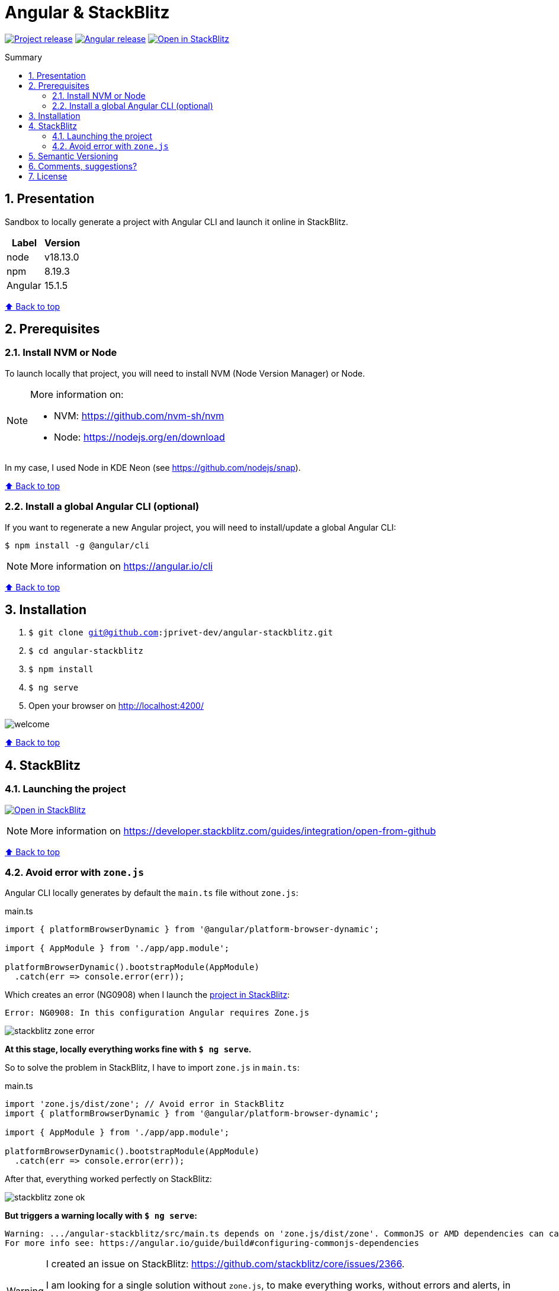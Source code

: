 :toc: macro
:toc-title: Summary
:toclevels: 3
:numbered:

ifndef::env-github[:icons: font]
ifdef::env-github[]
:status:
:outfilesuffix: .adoc
:caution-caption: :fire:
:important-caption: :exclamation:
:note-caption: :paperclip:
:tip-caption: :bulb:
:warning-caption: :warning:
endif::[]

:back_to_top_target: top-target
:back_to_top_label: ⬆ Back to top
:back_to_top: <<{back_to_top_target},{back_to_top_label}>>

:main_title: Angular & StackBlitz
:git_project: angular-stackblitz
:git_username: jprivet-dev
:git_url: https://github.com/{git_username}/{git_project}
:git_clone_ssh: git@github.com:{git_username}/{git_project}.git
:stackblitz_from_github: https://stackblitz.com/github/{git_username}/{git_project}/tree/main

// Releases
:project_release: v1.1501.2.0
:node_release: v18.13.0
:npm_release: 8.19.3
:angular_release: 15.1.5

[#{back_to_top_target}]
= {main_title}

image:https://badgen.net/badge/release/{project_release}/blue[Project release,link={git_url}/releases/tag/{project_release}]
image:https://badgen.net/badge/angular/{angular_release}/d93630[Angular release,link=https://github.com/angular/angular/releases/tag/{angular_release}]
image:https://developer.stackblitz.com/img/open_in_stackblitz_small.svg[Open in StackBlitz,link={stackblitz_from_github}]

toc::[]

== Presentation

Sandbox to locally generate a project with Angular CLI and launch it online in StackBlitz.

|===
| Label | Version

| node | {node_release}
| npm | {npm_release}
| Angular | {angular_release}
|===

{back_to_top}

== Prerequisites

=== Install NVM or Node

To launch locally that project, you will need to install NVM (Node Version Manager) or Node.

[NOTE]
====
More information on:

* NVM: https://github.com/nvm-sh/nvm
* Node: https://nodejs.org/en/download
====

In my case, I used Node in KDE Neon (see https://github.com/nodejs/snap).

{back_to_top}

=== Install a global Angular CLI (optional)

If you want to regenerate a new Angular project, you will need to install/update a global Angular CLI:

```
$ npm install -g @angular/cli
```

NOTE: More information on https://angular.io/cli

{back_to_top}

== Installation

. `$ git clone {git_clone_ssh}`
. `$ cd {git_project}`
. `$ npm install`
. `$ ng serve`
. Open your browser on http://localhost:4200/

image::doc/welcome.png[]

{back_to_top}

== StackBlitz

=== Launching the project

image:https://developer.stackblitz.com/img/open_in_stackblitz.svg[Open in StackBlitz,link={stackblitz_from_github}]

NOTE: More information on https://developer.stackblitz.com/guides/integration/open-from-github

{back_to_top}

=== Avoid error with `zone.js`

Angular CLI locally generates by default the `main.ts` file without `zone.js`:

.main.ts
```typescript
import { platformBrowserDynamic } from '@angular/platform-browser-dynamic';

import { AppModule } from './app/app.module';

platformBrowserDynamic().bootstrapModule(AppModule)
  .catch(err => console.error(err));
```

Which creates an error (NG0908) when I launch the https://stackblitz.com/github/jprivet-dev/angular-stackblitz/tree/main[project in StackBlitz]:

```
Error: NG0908: In this configuration Angular requires Zone.js
```

image::doc/stackblitz-zone-error.png[]

*At this stage, locally everything works fine with `$ ng serve`.*

So to solve the problem in StackBlitz, I have to import `zone.js` in `main.ts`:

.main.ts
```typescript
import 'zone.js/dist/zone'; // Avoid error in StackBlitz
import { platformBrowserDynamic } from '@angular/platform-browser-dynamic';

import { AppModule } from './app/app.module';

platformBrowserDynamic().bootstrapModule(AppModule)
  .catch(err => console.error(err));
```

After that, everything worked perfectly on StackBlitz:

image::doc/stackblitz-zone-ok.png[]

*But triggers a warning locally with `$ ng serve`:*

```
Warning: .../angular-stackblitz/src/main.ts depends on 'zone.js/dist/zone'. CommonJS or AMD dependencies can cause optimization bailouts.
For more info see: https://angular.io/guide/build#configuring-commonjs-dependencies
```

[WARNING]
====
I created an issue on StackBlitz: https://github.com/stackblitz/core/issues/2366.

I am looking for a single solution without `zone.js`, to make everything works, without errors and alerts, in StackBlitz and locally with `$ ng serve`.

Still searching...
====

[NOTE]
====
See https://github.com/manfredsteyer/ngx-build-plus/issues/4#issuecomment-613988290
====

{back_to_top}

== Semantic Versioning

NOTE: Based on https://semver.org/

```
v[MAJOR].[ANGULAR_VERSION].[MINOR].[PATCH]

With [ANGULAR_VERSION] = [ANGULAR MAJOR + ANGULAR MINOR]
```

Example, with `v1` of this repository with `Angular 15.1.6`:

```
v1.1501.0.0
```

{back_to_top}

== Comments, suggestions?

Feel free to make comments/suggestions to me in the {git_url}/issues[Git issues section].

{back_to_top}

== License

"{main_title}" is released under the {git_url}/blob/main/LICENSE[*MIT License*]

---

{back_to_top}
